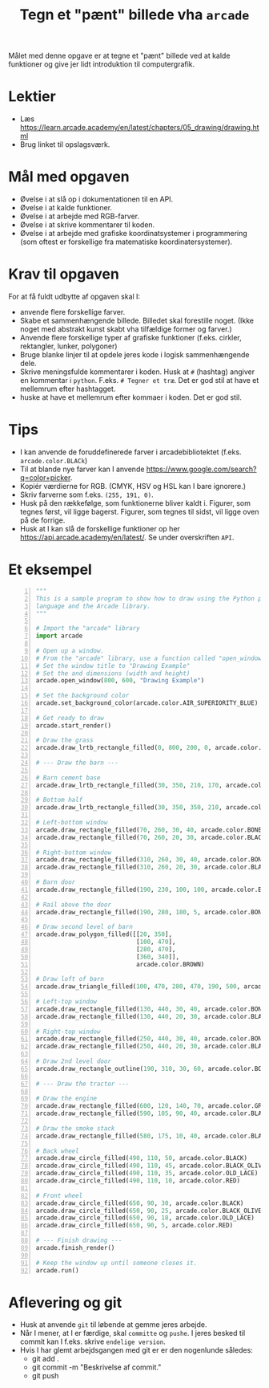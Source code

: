 #+title: Tegn et "pænt" billede vha =arcade=

Målet med denne opgave er at tegne et "pænt" billede ved at kalde funktioner og give jer lidt introduktion til computergrafik.

* Lektier

- Læs [[https://learn.arcade.academy/en/latest/chapters/05_drawing/drawing.html]]
- Brug linket til opslagsværk.

* Mål med opgaven
- Øvelse i at slå op i dokumentationen til en API.
- Øvelse i at kalde funktioner.
- Øvelse i at arbejde med RGB-farver.
- Øvelse i at skrive kommentarer til koden.
- Øvelse i at arbejde med grafiske koordinatsystemer i programmering (som oftest er forskellige fra matematiske koordinatersystemer).

  
* Krav til opgaven
For at få fuldt udbytte af opgaven skal I:

- anvende flere forskellige farver.
- Skabe et sammenhængende billede. Billedet skal forestille noget. (Ikke noget med abstrakt kunst skabt vha tilfældige former og farver.)
- Anvende flere forskellige typer af grafiske funktioner (f.eks. cirkler, rektangler, lunker, polygoner)
- Bruge blanke linjer til at opdele jeres kode i logisk sammenhængende dele.
- Skrive meningsfulde kommentarer i koden. Husk at =#= (hashtag) angiver en kommentar i =python=. F.eks. =# Tegner et træ=. Det er god stil at have et mellemrum efter hashtagget.
- huske at have et mellemrum efter kommaer i koden. Det er god stil.

  
* Tips

- I kan anvende de foruddefinerede farver i arcadebibliotektet (f.eks. ~arcade.color.BLACk~)
- Til at blande nye farver kan I anvende [[https://www.google.com/search?q=color+picker]].
- Kopiér værdierne for RGB. (CMYK, HSV og HSL kan I bare ignorere.)
- Skriv farverne som f.eks. ~(255, 191, 0)~.
- Husk på den rækkefølge, som funktionerne bliver kaldt i. Figurer, som tegnes først, vil ligge bagerst. Figurer, som tegnes til sidst, vil ligge oven på de forrige.
- Husk at I kan slå de forskellige funktioner op her [[https://api.arcade.academy/en/latest/]]. Se under overskriften =API=.

  
* Et eksempel
[[https://learn.arcade.academy/en/latest/_images/final_program.png]]

#+begin_src python -n :exports both :results output :eval never-export
  """
  This is a sample program to show how to draw using the Python programming
  language and the Arcade library.
  """

  # Import the "arcade" library
  import arcade

  # Open up a window.
  # From the "arcade" library, use a function called "open_window"
  # Set the window title to "Drawing Example"
  # Set the and dimensions (width and height)
  arcade.open_window(800, 600, "Drawing Example")

  # Set the background color
  arcade.set_background_color(arcade.color.AIR_SUPERIORITY_BLUE)

  # Get ready to draw
  arcade.start_render()

  # Draw the grass
  arcade.draw_lrtb_rectangle_filled(0, 800, 200, 0, arcade.color.BITTER_LIME)

  # --- Draw the barn ---

  # Barn cement base
  arcade.draw_lrtb_rectangle_filled(30, 350, 210, 170, arcade.color.BISQUE)

  # Bottom half
  arcade.draw_lrtb_rectangle_filled(30, 350, 350, 210, arcade.color.BROWN)

  # Left-bottom window
  arcade.draw_rectangle_filled(70, 260, 30, 40, arcade.color.BONE)
  arcade.draw_rectangle_filled(70, 260, 20, 30, arcade.color.BLACK)

  # Right-bottom window
  arcade.draw_rectangle_filled(310, 260, 30, 40, arcade.color.BONE)
  arcade.draw_rectangle_filled(310, 260, 20, 30, arcade.color.BLACK)

  # Barn door
  arcade.draw_rectangle_filled(190, 230, 100, 100, arcade.color.BLACK_BEAN)

  # Rail above the door
  arcade.draw_rectangle_filled(190, 280, 180, 5, arcade.color.BONE)

  # Draw second level of barn
  arcade.draw_polygon_filled([[20, 350],
                              [100, 470],
                              [280, 470],
                              [360, 340]],
                              arcade.color.BROWN)

  # Draw loft of barn
  arcade.draw_triangle_filled(100, 470, 280, 470, 190, 500, arcade.color.BROWN)

  # Left-top window
  arcade.draw_rectangle_filled(130, 440, 30, 40, arcade.color.BONE)
  arcade.draw_rectangle_filled(130, 440, 20, 30, arcade.color.BLACK)

  # Right-top window
  arcade.draw_rectangle_filled(250, 440, 30, 40, arcade.color.BONE)
  arcade.draw_rectangle_filled(250, 440, 20, 30, arcade.color.BLACK)

  # Draw 2nd level door
  arcade.draw_rectangle_outline(190, 310, 30, 60, arcade.color.BONE, 5)

  # --- Draw the tractor ---

  # Draw the engine
  arcade.draw_rectangle_filled(600, 120, 140, 70, arcade.color.GRAY)
  arcade.draw_rectangle_filled(590, 105, 90, 40, arcade.color.BLACK)

  # Draw the smoke stack
  arcade.draw_rectangle_filled(580, 175, 10, 40, arcade.color.BLACK)

  # Back wheel
  arcade.draw_circle_filled(490, 110, 50, arcade.color.BLACK)
  arcade.draw_circle_filled(490, 110, 45, arcade.color.BLACK_OLIVE)
  arcade.draw_circle_filled(490, 110, 35, arcade.color.OLD_LACE)
  arcade.draw_circle_filled(490, 110, 10, arcade.color.RED)

  # Front wheel
  arcade.draw_circle_filled(650, 90, 30, arcade.color.BLACK)
  arcade.draw_circle_filled(650, 90, 25, arcade.color.BLACK_OLIVE)
  arcade.draw_circle_filled(650, 90, 18, arcade.color.OLD_LACE)
  arcade.draw_circle_filled(650, 90, 5, arcade.color.RED)

  # --- Finish drawing ---
  arcade.finish_render()

  # Keep the window up until someone closes it.
  arcade.run()
#+end_src

* Aflevering og git
- Husk at anvende ~git~ til løbende at gemme jeres arbejde.
- Når I mener, at I er færdige, skal ~committe~ og ~pushe~. I jeres besked til commit kan I f.eks. skrive =endelige version=.
- Hvis I har glemt arbejdsgangen med git er er den nogenlunde således:
  - git add .
  - git commit -m "Beskrivelse af commit."
  - git push
